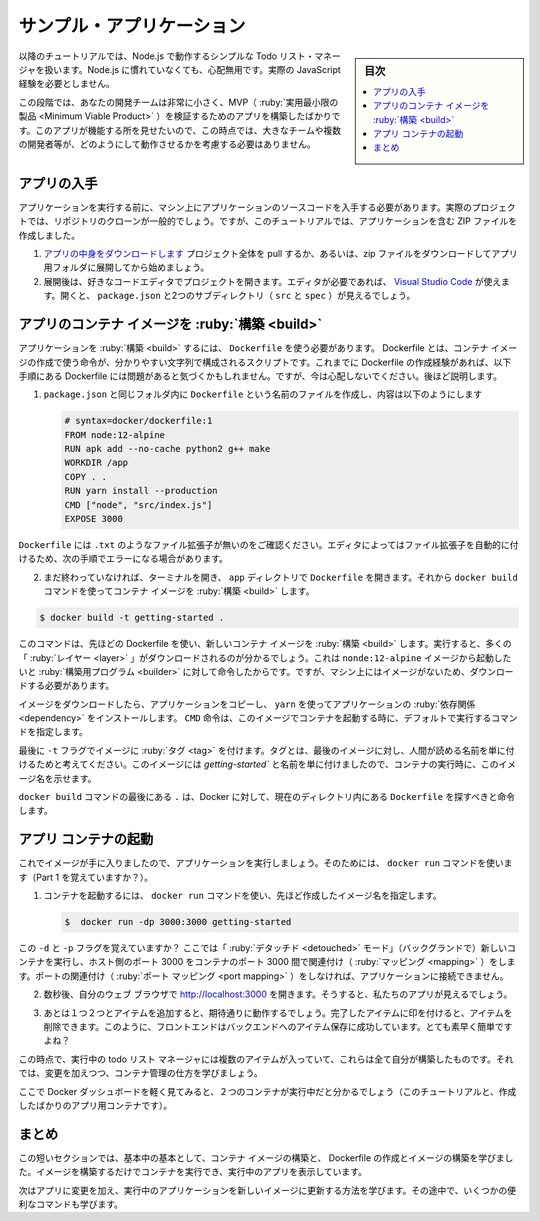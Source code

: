 ﻿.. -*- coding: utf-8 -*-
.. URL: https://docs.docker.com/get-started/02_our_app/
   doc version: 20.10
      https://github.com/docker/docker.github.io/blob/master/get-started/02_our_app.md
.. check date: 2022/04/15
.. Commits on Feb 14, 2022 1b9c94b16658436cced8a52da667104356775730
.. -----------------------------------------------------------------------------

.. Sample application
.. _sample-application:

========================================
サンプル・アプリケーション
========================================

.. sidebar:: 目次

   .. contents:: 
       :depth: 2
       :local:

.. For the rest of this tutorial, we will be working with a simple todo list manager that is running in Node.js. If you’re not familiar with Node.js, don’t worry. No real JavaScript experience is needed.

以降のチュートリアルでは、Node.js で動作するシンプルな Todo リスト・マネージャを扱います。Node.js に慣れていなくても、心配無用です。実際の JavaScript 経験を必要としません。

.. At this point, your development team is quite small and you’re simply building an app to prove out your MVP (minimum viable product). You want to show how it works and what it’s capable of doing without needing to think about how it will work for a large team, multiple developers, etc.

この段階では、あなたの開発チームは非常に小さく、MVP（ :ruby:`実用最小限の製品 <Minimum Viable Product>` ）を検証するためのアプリを構築したばかりです。このアプリが機能する所を見せたいので、この時点では、大きなチームや複数の開発者等が、どのようにして動作させるかを考慮する必要はありません。

.. image:: ./images/todo-list-sample.png
   :scale: 60%
   :alt: Todo List Manager のスクリーンショット

.. Get the app
.. _get-the-app:
アプリの入手
====================

.. Before we can run the application, we need to get the application source code onto our machine. For real projects, you will typically clone the repo. But, for this tutorial, we have created a ZIP file containing the application.

アプリケーションを実行する前に、マシン上にアプリケーションのソースコードを入手する必要があります。実際のプロジェクトでは、リポジトリのクローンが一般的でしょう。ですが、このチュートリアルでは、アプリケーションを含む ZIP ファイルを作成しました。

..    Download the App contents. You can either pull the entire project or download it as a zip and extract the app folder out to get started with.
    Once extracted, use your favorite code editor to open the project. If you’re in need of an editor, you can use Visual Studio Code. You should see the package.json and two subdirectories (src and spec).

1. `アプリの中身をダウンロードします <https://github.com/docker/getting-started/tree/master/app>`_ プロジェクト全体を pull するか、あるいは、zip ファイルをダウンロードしてアプリ用フォルダに展開してから始めましょう。
2. 展開後は、好きなコードエディタでプロジェクトを開きます。エディタが必要であれば、 `Visual Studio Code <https://code.visualstudio.com/>`_ が使えます。開くと、 ``package.json`` と2つのサブディレクトリ（ ``src`` と ``spec`` ）が見えるでしょう。

.. image:: ./images/ide-screenshot.png
   :scale: 60%
   :alt: Virusl Studio Code で 読み込んだアプリのスクリーンショット

.. Build the app’s container image
アプリのコンテナ イメージを :ruby:`構築 <build>`
==================================================

.. In order to build the application, we need to use a Dockerfile. A Dockerfile is simply a text-based script of instructions that is used to create a container image. If you’ve created Dockerfiles before, you might see a few flaws in the Dockerfile below. But, don’t worry. We’ll go over them.

アプリケーションを :ruby:`構築 <build>` するには、 ``Dockerfile`` を使う必要があります。 Dockerfile とは、コンテナ イメージの作成で使う命令が、分かりやすい文字列で構成されるスクリプトです。これまでに Dockerfile の作成経験があれば、以下手順にある Dockerfile には問題があると気づくかもしれません。ですが、今は心配しないでください。後ほど説明します。

..    Create a file named Dockerfile in the same folder as the file package.json with the following contents.

1. ``package.json`` と同じフォルダ内に ``Dockerfile`` という名前のファイルを作成し、内容は以下のようにします
   
   .. code-block:: bash
   
      # syntax=docker/dockerfile:1
      FROM node:12-alpine
      RUN apk add --no-cache python2 g++ make
      WORKDIR /app
      COPY . .
      RUN yarn install --production
      CMD ["node", "src/index.js"]
      EXPOSE 3000

.. Please check that the file Dockerfile has no file extension like .txt. Some editors may append this file extension automatically and this would result in an error in the next step.

``Dockerfile`` には ``.txt`` のようなファイル拡張子が無いのをご確認ください。エディタによってはファイル拡張子を自動的に付けるため、次の手順でエラーになる場合があります。

.. If you haven’t already done so, open a terminal and go to the app directory with the Dockerfile. Now build the container image using the docker build command.

2. まだ終わっていなければ、ターミナルを開き、 ``app`` ディレクトリで ``Dockerfile`` を開きます。それから ``docker build`` コマンドを使ってコンテナ イメージを :ruby:`構築 <build>` します。

.. code-block:: bash

   $ docker build -t getting-started .

..    This command used the Dockerfile to build a new container image. You might have noticed that a lot of “layers” were downloaded. This is because we instructed the builder that we wanted to start from the node:12-alpine image. But, since we didn’t have that on our machine, that image needed to be downloaded.

このコマンドは、先ほどの Dockerfile を使い、新しいコンテナ イメージを :ruby:`構築 <build>` します。実行すると、多くの「 :ruby:`レイヤー <layer>` 」がダウンロードされるのが分かるでしょう。これは ``nonde:12-alpine`` イメージから起動したいと  :ruby:`構築用プログラム <builder>` に対して命令したからです。ですが、マシン上にはイメージがないため、ダウンロードする必要があります。

..    After the image was downloaded, we copied in our application and used yarn to install our application’s dependencies. The CMD directive specifies the default command to run when starting a container from this image.

イメージをダウンロードしたら、アプリケーションをコピーし、 ``yarn`` を使ってアプリケーションの :ruby:`依存関係 <dependency>` をインストールします。 ``CMD`` 命令は、このイメージでコンテナを起動する時に、デフォルトで実行するコマンドを指定します。

..    Finally, the -t flag tags our image. Think of this simply as a human-readable name for the final image. Since we named the image getting-started, we can refer to that image when we run a container.

最後に ``-t`` フラグでイメージに :ruby:`タグ <tag>` を付けます。タグとは、最後のイメージに対し、人間が読める名前を単に付けるためと考えてください。このイメージには `getting-started`` と名前を単に付けましたので、コンテナの実行時に、このイメージ名を示せます。

..    The . at the end of the docker build command tells that Docker should look for the Dockerfile in the current directory.

``docker build`` コマンドの最後にある ``.`` は、Docker に対して、現在のディレクトリ内にある ``Dockerfile`` を探すべきと命令します。

.. Start an app container
.. _start-an-app-container:
アプリ コンテナの起動
==============================

.. Now that we have an image, let’s run the application. To do so, we will use the docker run command (remember that from earlier?).

これでイメージが手に入りましたので、アプリケーションを実行しましょう。そのためには、 ``docker run`` コマンドを使います（Part 1 を覚えていますか？）。

..    Start your container using the docker run command and specify the name of the image we just created:

1. コンテナを起動するには、 ``docker run`` コマンドを使い、先ほど作成したイメージ名を指定します。

   .. code-block:: bash
   
      $  docker run -dp 3000:3000 getting-started

..    Remember the -d and -p flags? We’re running the new container in “detached” mode (in the background) and creating a mapping between the host’s port 3000 to the container’s port 3000. Without the port mapping, we wouldn’t be able to access the application.

この ``-d`` と ``-p`` フラグを覚えていますか？ ここでは「 :ruby:`デタッチド <detouched>` モード」（バックグランドで）新しいコンテナを実行し、ホスト側のポート 3000 をコンテナのポート 3000 間で関連付け（ :ruby:`マッピング <mapping>` ）をします。ポートの関連付け（ :ruby:`ポート マッピング <port mapping>` ）をしなければ、アプリケーションに接続できません。

..    After a few seconds, open your web browser to http://localhost:3000. You should see our app.

2. 数秒後、自分のウェブ ブラウザで http://localhost:3000  を開きます。そうすると、私たちのアプリが見えるでしょう。

   .. image:: ./images/todo-list-empty.png
      :scale: 60%
      :alt: まだ何も入っていない ToDo List

..    Go ahead and add an item or two and see that it works as you expect. You can mark items as complete and remove items. Your frontend is successfully storing items in the backend. Pretty quick and easy, huh?

3. あとは１つ２つとアイテムを追加すると、期待通りに動作するでしょう。完了したアイテムに印を付けると、アイテムを削除できます。このように、フロントエンドはバックエンドへのアイテム保存に成功しています。とても素早く簡単ですよね？

.. At this point, you should have a running todo list manager with a few items, all built by you. Now, let’s make a few changes and learn about managing our containers.

この時点で、実行中の todo リスト マネージャには複数のアイテムが入っていて、これらは全て自分が構築したものです。それでは、変更を加えつつ、コンテナ管理の仕方を学びましょう。


.. If you take a quick look at the Docker Dashboard, you should see your two containers running now (this tutorial and your freshly launched app container).

ここで Docker ダッシュボードを軽く見てみると、２つのコンテナが実行中だと分かるでしょう（このチュートリアルと、作成したばかりのアプリ用コンテナです）。

   .. image:: ./images/dashboard-two-containers.png
      :scale: 60%
      :alt: Docker ダッシュボードにはチュートリアルとアプリ用コンテナが実行中

.. Recap
.. _part2-recap:
まとめ
==========

.. In this short section, we learned the very basics about building a container image and created a Dockerfile to do so. Once we built an image, we started the container and saw the running app.

この短いセクションでは、基本中の基本として、コンテナ イメージの構築と、 Dockerfile の作成とイメージの構築を学びました。イメージを構築するだけでコンテナを実行でき、実行中のアプリを表示しています。

.. Next, we’re going to make a modification to our app and learn how to update our running application with a new image. Along the way, we’ll learn a few other useful commands.

次はアプリに変更を加え、実行中のアプリケーションを新しいイメージに更新する方法を学びます。その途中で、いくつかの便利なコマンドも学びます。

.. seealso::

   Sample application
      https://docs.docker.com/get-started/02_our_app/


